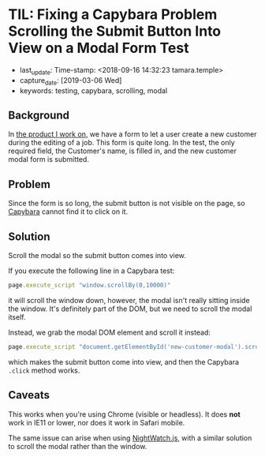 * TIL: Fixing a Capybara Problem Scrolling the Submit Button Into View on a Modal Form Test
  :PROPERTIES:
  :LAST_UPDATE: Time-stamp: <2019-03-06 18:27:39 tamara>
  :CAPTURE_DATE: [2019-03-06 Wed]
  :KEYWORDS: testing, capybara, scrolling, modal
  :END:

  - last_update: Time-stamp: <2018-09-16 14:32:23 tamara.temple>
  - capture_date: [2019-03-06 Wed]
  - keywords: testing, capybara, scrolling, modal

** Background

   In [[https://www.kickserv.com/][the product I work on]], we have a form to let a user create a new customer during the editing of a job. This form is quite long. In the test, the only required field, the Customer's name, is filled in, and the new customer modal form is submitted.

** Problem

   Since the form is so long, the submit button is not visible on the page, so [[http://teamcapybara.github.io/capybara/][Capybara]] cannot find it to click on it.

** Solution

   Scroll the modal so the submit button comes into view.

   If you execute the following line in a Capybara test:

   #+BEGIN_SRC ruby
     page.execute_script "window.scrollBy(0,10000)"
   #+END_SRC

   it will scroll the window down, however, the modal isn't really sitting inside the window. It's definitely part of the DOM, but we need to scroll the modal itself.

   Instead, we grab the modal DOM element and scroll it instead:

   #+BEGIN_SRC ruby
     page.execute_script "document.getElementById('new-customer-modal').scroll(0, 10000)"
   #+END_SRC

   which makes the submit button come into view, and then the Capybara ~.click~ method works.

** Caveats

   This works when you're using Chrome (visible or headless). It does *not* work in IE11 or lower, nor does it work in Safari mobile.

   The same issue can arise when using [[http://nightwatchjs.org/][NightWatch.js]], with a similar solution to scroll the modal rather than the window.
